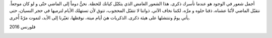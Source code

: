 .. title: الذكرى
.. slug: memory
.. date: 2020-04-07 22:43:31 UTC+02:00
.. tags: 
.. category: 
.. link: 
.. description: 
.. type: text

أجمل شعور في الوجود هو عندما تأسرك ذكرى. هذا الشعور الغامض الذي يتكبّل كيانك للحظة. نحنُّ دوماً إلى الماضي حتّى و لو كان موجعاً. نتقبّل الماضي لأنّنا عشناه، ذقنا حلوه و مرَّه، لكننا نخاف الآتي. ذواتنا لا تتقبّل المحجوب، تتوق لأن تستهلك الأيام لترميها في حجر النسيان، حتى يأتي يومٌ وتنتشلها على هيئة ذكرى.
الذكريات هيَ أيام ميتة، نوقظها، تغيّرنا إلى الأبد، لتموت مرّةً أُخرى.

فلورنس 2016


.. image:: /galleries/florence.jpg
   :height: 120
   :width: 200
   :scale: 270

